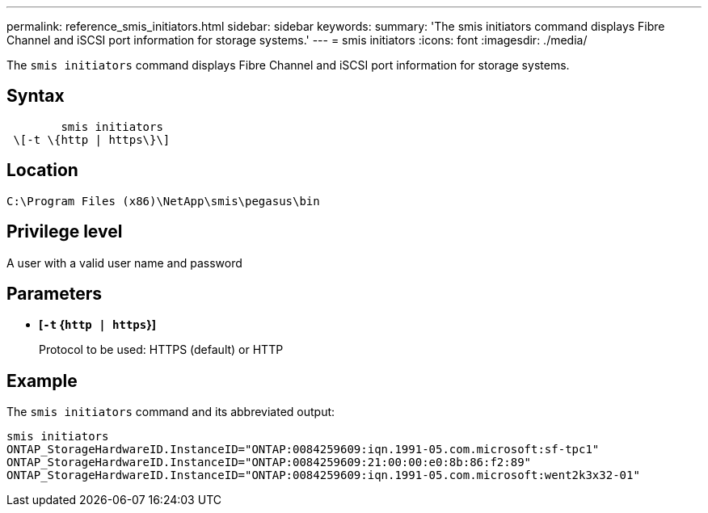 ---
permalink: reference_smis_initiators.html
sidebar: sidebar
keywords: 
summary: 'The smis initiators command displays Fibre Channel and iSCSI port information for storage systems.'
---
= smis initiators
:icons: font
:imagesdir: ./media/

[.lead]
The `smis initiators` command displays Fibre Channel and iSCSI port information for storage systems.

== Syntax

----

        smis initiators
 \[-t \{http | https\}\]
----

== Location

`C:\Program Files (x86)\NetApp\smis\pegasus\bin`

== Privilege level

A user with a valid user name and password

== Parameters

* *[`-t` {`http | https`}]*
+
Protocol to be used: HTTPS (default) or HTTP

== Example

The `smis initiators` command and its abbreviated output:

----
smis initiators
ONTAP_StorageHardwareID.InstanceID="ONTAP:0084259609:iqn.1991-05.com.microsoft:sf-tpc1"
ONTAP_StorageHardwareID.InstanceID="ONTAP:0084259609:21:00:00:e0:8b:86:f2:89"
ONTAP_StorageHardwareID.InstanceID="ONTAP:0084259609:iqn.1991-05.com.microsoft:went2k3x32-01"
----
